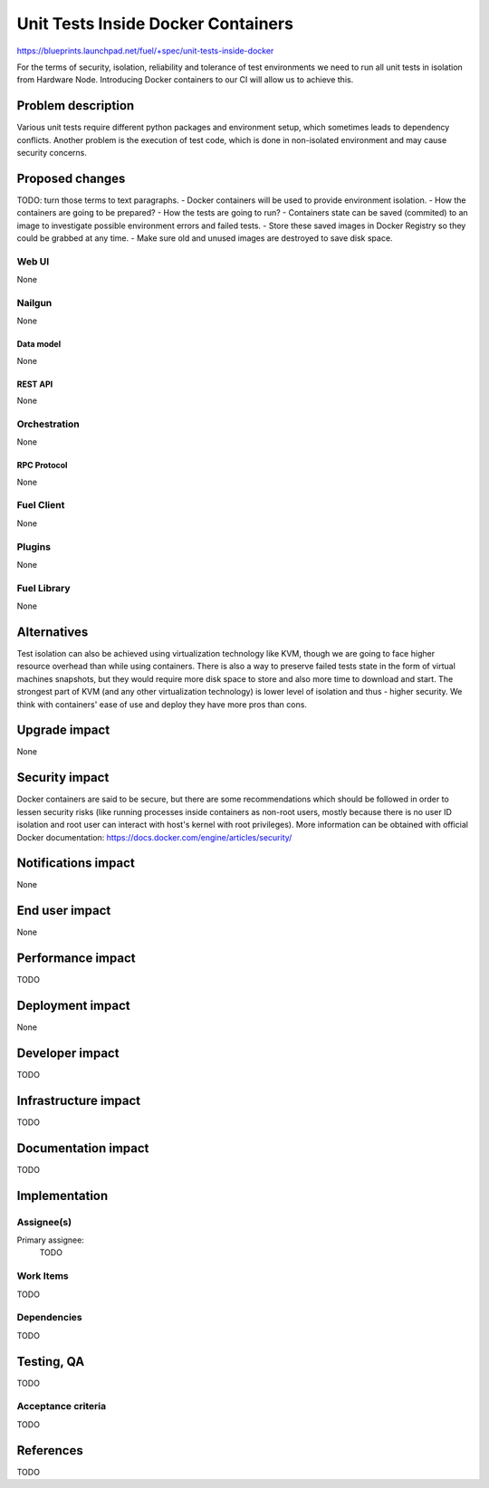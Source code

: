 ..
 This work is licensed under a Creative Commons Attribution 3.0 Unported
 License.

 http://creativecommons.org/licenses/by/3.0/legalcode

==========================================
Unit Tests Inside Docker Containers
==========================================

https://blueprints.launchpad.net/fuel/+spec/unit-tests-inside-docker

For the terms of security, isolation, reliability and tolerance of test
environments we need to run all unit tests in isolation from Hardware Node.
Introducing Docker containers to our CI will allow us to achieve this.

--------------------
Problem description
--------------------

Various unit tests require different python packages and environment setup,
which sometimes leads to dependency conflicts.
Another problem is the execution of test code, which is done in non-isolated
environment and may cause security concerns.

----------------
Proposed changes
----------------

TODO: turn those terms to text paragraphs.
- Docker containers will be used to provide environment isolation.
- How the containers are going to be prepared?
- How the tests are going to run?
- Containers state can be saved (commited) to an image to investigate possible
environment errors and failed tests.
- Store these saved images in Docker Registry so they could be grabbed at any
time.
- Make sure old and unused images are destroyed to save disk space.

Web UI
======

None

Nailgun
=======

None

Data model
----------

None

REST API
--------

None

Orchestration
=============

None

RPC Protocol
------------

None

Fuel Client
===========

None

Plugins
=======

None

Fuel Library
============

None

------------
Alternatives
------------

Test isolation can also be achieved using virtualization technology like KVM,
though we are going to face higher resource overhead than while using
containers. There is also a way to preserve failed tests state in the form of
virtual machines snapshots, but they would require more disk space to store
and also more time to download and start.
The strongest part of KVM (and any other virtualization technology) is
lower level of isolation and thus - higher security.
We think with containers' ease of use and deploy they have more pros than
cons.

--------------
Upgrade impact
--------------

None

---------------
Security impact
---------------

Docker containers are said to be secure, but there are some recommendations
which should be followed in order to lessen security risks (like running
processes inside containers as non-root users, mostly because there is no user
ID isolation and root user can interact with host's kernel with root
privileges). More information can be obtained with official Docker
documentation: https://docs.docker.com/engine/articles/security/


--------------------
Notifications impact
--------------------

None


---------------
End user impact
---------------

None

------------------
Performance impact
------------------

TODO

-----------------
Deployment impact
-----------------

None

----------------
Developer impact
----------------

TODO

---------------------
Infrastructure impact
---------------------

TODO

--------------------
Documentation impact
--------------------

TODO

--------------
Implementation
--------------

Assignee(s)
===========

Primary assignee:
  TODO

Work Items
==========

TODO

Dependencies
============

TODO

------------
Testing, QA
------------

TODO

Acceptance criteria
===================

TODO

----------
References
----------

TODO
